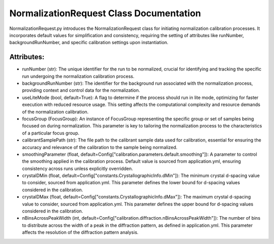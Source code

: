 NormalizationRequest Class Documentation
===================================================

NormalizationRequest.py introduces the NormalizationRequest class for initiating normalization calibration processes. It
incorporates default values for simplification and consistency, requiring the setting of attributes like runNumber, backgroundRunNumber, and specific
calibration settings upon instantiation.


Attributes:
-----------

- runNumber (str): The unique identifier for the run to be normalized, crucial for
  identifying and tracking the specific run undergoing the normalization calibration
  process.

- backgroundRunNumber (str): The identifier for the background run associated with the
  normalization process, providing context and control data for the normalization.

- useLiteMode (bool, default=True): A flag to determine if the process should run in lite
  mode, optimizing for faster execution with reduced resource usage. This setting
  affects the computational complexity and resource demands of the normalization
  calibration.

- focusGroup (FocusGroup): An instance of FocusGroup representing the specific group or set
  of samples being focused on during normalization. This parameter is key to tailoring
  the normalization process to the characteristics of a particular focus group.

- calibrantSamplePath (str): The file path to the calibrant sample data used for calibration,
  essential for ensuring the accuracy and relevance of the calibration to the sample
  being normalized.

- smoothingParameter (float, default=Config["calibration.parameters.default.smoothing"]): A
  parameter to control the smoothing applied in the calibration process. Default value
  is sourced from application.yml, ensuring consistency across runs unless explicitly
  overridden.

- crystalDMin (float, default=Config["constants.CrystallographicInfo.dMin"]): The minimum
  crystal d-spacing value to consider, sourced from application.yml. This parameter
  defines the lower bound for d-spacing values considered in the calibration.

- crystalDMax (float, default=Config["constants.CrystallographicInfo.dMax"]): The maximum
  crystal d-spacing value to consider, sourced from application.yml. This parameter
  defines the upper bound for d-spacing values considered in the calibration.

- nBinsAcrossPeakWidth (int, default=Config["calibration.diffraction.nBinsAcrossPeakWidth"]):
  The number of bins to distribute across the width of a peak in the diffraction pattern,
  as defined in application.yml. This parameter affects the resolution of the
  diffraction pattern analysis.
